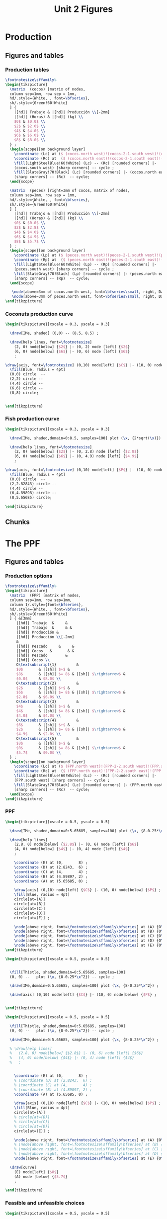 #+STARTUP: indent hidestars content

#+TITLE: Unit 2 Figures

#+OPTIONS: header-args: latex :exports source :eval no :mkdirp yes


* Production


** Figures and tables


*** Production tables
#+BEGIN_SRC latex :tangle fig-1B_1004-tab_fpp1.tex :noweb yes
  \footnotesize\sffamily%
  \begin{tikzpicture}
    \matrix  (cocos) [matrix of nodes,
    column sep=1mm, row sep = 1mm,
    hd/.style={White, , font=\bfseries},
    sh/.style={Green!60!White}
    ] {
      |[hd]| Trabajo & |[hd]| Producción \\[-2mm]
      |[hd]| (Horas) & |[hd]| (kg) \\
      $0$ & $0.0$ \\
      $2$ & $2.0$ \\
      $4$ & $4.0$ \\
      $6$ & $6.0$ \\
      $8$ & $8.0$ \\
    } ;
    \begin{scope}[on background layer]
      \coordinate (Lc) at ($ (cocos.north west)!(cocos-2-1.south west)!(cocos.south west) $);
      \coordinate (Rc) at  ($ (cocos.north east)!(cocos-2-1.south east)!(cocos.south east) $);
      \fill[LightSteelBlue!60!White] (Lc) -- (Rc) [rounded corners] |-
      (cocos.south west) [sharp corners] -- cycle ;
      \fill[SlateGray!70!Black] (Lc) [rounded corners] |- (cocos.north east)
      [sharp corners] -- (Rc)  -- cycle;
    \end{scope}

    \matrix  (peces) [right=3mm of cocos, matrix of nodes,
    column sep=1mm, row sep = 1mm,
    hd/.style={White, , font=\bfseries},
    sh/.style={Green!60!White}
    ] {
      |[hd]| Trabajo & |[hd]| Producción \\[-2mm]
      |[hd]| (Horas) & |[hd]| (kg) \\
      $0$ & $0.0$ \\
      $2$ & $2.8$ \\
      $4$ & $4.0$ \\
      $6$ & $4.9$ \\
      $8$ & $5.7$ \\
    } ;
    \begin{scope}[on background layer]
      \coordinate (Lp) at ($ (peces.north west)!(peces-2-1.south west)!(peces.south west) $);
      \coordinate (Rp) at  ($ (peces.north east)!(peces-2-1.south east)!(peces.south east) $);
      \fill[LightSteelBlue!60!White] (Lp) -- (Rp) [rounded corners] |-
      (peces.south west) [sharp corners] -- cycle ;
      \fill[SlateGray!70!Black] (Lp) [rounded corners] |- (peces.north east)
      [sharp corners] -- (Rp)  -- cycle;
    \end{scope}

     \node[above=3mm of cocos.north west, font=\bfseries\small, right, DarkBlue] {Cocos};
     \node[above=3mm of peces.north west, font=\bfseries\small, right, DarkBlue] {Pescado};
  \end{tikzpicture}
#+END_SRC


*** Coconuts production curve
#+BEGIN_SRC latex :tangle fig-1B_1004-prod.tex :noweb yes
  \begin{tikzpicture}[xscale = 0.3, yscale = 0.3]

    \draw[IMe, shaded] (0,0) -- (8.5, 8.5) ;

    \draw[help lines, font=\footnotesize]
      (2, 0) node[below] {$2$} |- (0, 2) node [left] {$2$}
      (6, 0) node[below] {$6$} |- (0, 6) node [left] {$6$}
      ;

  \draw[axis, font=\footnotesize] (0,10) node[left] {$C$} |- (10, 0) node[below] {$L_{C}$} ;
    \fill[Blue, radius = 4pt]
    (0,0) circle  --
    (2,2) circle --
    (4,4) circle --
    (6,6) circle --
    (8,8) circle;


  \end{tikzpicture}
#+END_SRC


*** Fish production curve
#+BEGIN_SRC latex :tangle fig-1B_1004-prod2.tex :noweb yes
  \begin{tikzpicture}[xscale = 0.3, yscale = 0.3]

    \draw[IMe, shaded,domain=0:8.5, samples=100] plot (\x, {2*sqrt(\x)}) ;

    \draw[help lines, font=\footnotesize]
      (2, 0) node[below] {$2$} |- (0, 2.8) node [left] {$2.8$}
      (6, 0) node[below] {$6$} |- (0, 4.9) node [left] {$4.9$}
      ;

  \draw[axis, font=\footnotesize] (0,10) node[left] {$P$} |- (10, 0) node[below] {$L_{P}$} ;
    \fill[Blue, radius = 4pt]
    (0,0) circle  --
    (2,2.82843) circle --
    (4,4) circle --
    (6,4.89898) circle --
    (8,5.65685) circle;

  \end{tikzpicture}
#+END_SRC


** Chunks


* The PPF


** Figures and tables


*** Production options
#+BEGIN_SRC latex :tangle fig-1B_1004-tab_fpp2.tex :noweb yes
  \footnotesize\sffamily%
  \begin{tikzpicture}
    \matrix  (FPP) [matrix of nodes,
    column sep=1mm, row sep=1mm,
    column 1/.style={font=\bfseries},
    hd/.style={White, , font=\bfseries},
    sh/.style={Green!60!White}
    ] { &[3mm]
       |[hd]| Trabajo  &     &
       |[hd]| Trabajo  &     & &
       |[hd]| Producción &
       |[hd]| Producción \\[-2mm]
       &
       |[hd]| Pescado     &     &
       |[hd]| Cocos   &       & &
       |[hd]| Pescado        &
       |[hd]| Cocos \\
       O\textsubscript{1}         &
       $0$       & |[sh]| $+$ &
       $8$       & |[sh]| $= 8$ & |[sh]| $\rightarrow$ &
       $0.0$     & $8.0$ \\
       O\textsubscript{2}         &
       $2$       & |[sh]| $+$ &
       $6$       & |[sh]| $= 8$ & |[sh]| $\rightarrow$ &
       $2.8$     & $6.0$ \\
       O\textsubscript{3}         &
       $4$       & |[sh]| $+$ &
       $4$       & |[sh]| $= 8$ & |[sh]| $\rightarrow$ &
       $4.0$     & $4.0$ \\
       O\textsubscript{4}         &
       $6$       & |[sh]| $+$ &
       $2$       & |[sh]| $= 8$ & |[sh]| $\rightarrow$ &
       $4.9$     & $2.0$ \\
       O\textsubscript{5}         &
       $8$       & |[sh]| $+$ &
       $0$       & |[sh]| $= 8$ & |[sh]| $\rightarrow$ &
       $5.7$     & $0.0$ \\
    } ;
    \begin{scope}[on background layer]
      \coordinate (Lc) at ($ (FPP.north west)!(FPP-2-2.south west)!(FPP.south west) $);
      \coordinate (Rc) at  ($ (FPP.north east)!(FPP-2-2.south east)!(FPP.south east) $);
      \fill[LightSteelBlue!60!White] (Lc) -- (Rc) [rounded corners] |-
      (FPP.south west) [sharp corners] -- cycle ;
      \fill[SlateGray!70!Black] (Lc) [rounded corners] |- (FPP.north east)
      [sharp corners] -- (Rc)  -- cycle;
    \end{scope}
  \end{tikzpicture}
#+END_SRC


*** PPF
#+BEGIN_SRC latex :tangle fig-1B_1004-fpp1.tex :noweb yes
  \begin{tikzpicture}[xscale = 0.5, yscale = 0.5]

    \draw[IMe, shaded,domain=0:5.65685, samples=100] plot (\x, {8-0.25*\x^2}) ;

    \draw[help lines]
      (2.8, 0) node[below] {$2.8$} |- (0, 6) node [left] {$6$}
      (4, 0) node[below] {$4$} |- (0, 4) node [left] {$4$}
      ;

      \coordinate (E) at (0,       8) ;
      \coordinate (D) at (2.8243,  6) ;
      \coordinate (C) at (4,       4) ;
      \coordinate (B) at (4.89897, 2) ;
      \coordinate (A) at (5.65685, 0) ;

      \draw[axis] (0,10) node[left] {$C$} |- (10, 0) node[below] {$P$} ;
      \fill[Blue, radius = 4pt]
      circle[at=(A)]
      circle[at=(B)]
      circle[at=(C)]
      circle[at=(D)]
      circle[at=(E)] ;

      \node[above right, font=\footnotesize\sffamily\bfseries] at (A) {O\textsubscript{5}} ;
      \node[above right, font=\footnotesize\sffamily\bfseries] at (B) {O\textsubscript{4}} ;
      \node[above right, font=\footnotesize\sffamily\bfseries] at (C) {O\textsubscript{3}} ;
      \node[above right, font=\footnotesize\sffamily\bfseries] at (D) {O\textsubscript{2}} ;
      \node[above right, font=\footnotesize\sffamily\bfseries] at (E) {O\textsubscript{1}} ;
  \end{tikzpicture}
#+END_SRC

#+BEGIN_SRC latex :tangle fig-1B_1004-fpp2a.tex :noweb yes
  \begin{tikzpicture}[xscale = 0.5, yscale = 0.5]


    \fill[Thistle, shaded,domain=0:5.65685, samples=100]
    (0, 0) --   plot (\x, {8-0.25*\x^2}) -- cycle ;

    \draw[IMe,domain=0:5.65685, samples=100] plot (\x, {8-0.25*\x^2}) ;

    \draw[axis] (0,10) node[left] {$C$} |- (10, 0) node[below] {$P$} ;


  \end{tikzpicture}
#+END_SRC

#+BEGIN_SRC latex :tangle fig-1B_1004-fpp1a.tex :noweb yes
  \begin{tikzpicture}[xscale = 0.5, yscale = 0.5]

    \fill[Thistle, shaded,domain=0:5.65685, samples=100]
    (0, 0) --   plot (\x, {8-0.25*\x^2}) -- cycle ;

    \draw[IMe,domain=0:5.65685, samples=100] plot (\x, {8-0.25*\x^2}) ;

    % \draw[help lines]
    %   (2.8, 0) node[below] {$2.8$} |- (0, 6) node [left] {$6$}
    %   (4, 0) node[below] {$4$} |- (0, 4) node [left] {$4$}
    %   ;


      \coordinate (E) at (0,       8) ;
      % \coordinate (D) at (2.8243,  6) ;
      % \coordinate (C) at (4,       4) ;
      % \coordinate (B) at (4.89897, 2) ;
      \coordinate (A) at (5.65685, 0) ;

      \draw[axis] (0,10) node[left] {$C$} |- (10, 0) node[below] {$P$} ;
      \fill[Blue, radius = 4pt]
      circle[at=(A)]
      % circle[at=(B)]
      % circle[at=(C)]
      % circle[at=(D)]
      circle[at=(E)] ;

      \node[above right, font=\footnotesize\sffamily\bfseries] at (A) {O\textsubscript{5}} ;
      % \node[above right, font=\footnotesize\sffamily\bfseries] at (B) {O\textsubscript{4}} ;
      % \node[above right, font=\footnotesize\sffamily\bfseries] at (C) {O\textsubscript{3}} ;
      % \node[above right, font=\footnotesize\sffamily\bfseries] at (D) {O\textsubscript{2}} ;
      \node[above right, font=\footnotesize\sffamily\bfseries] at (E) {O\textsubscript{1}} ;

    \draw[curve]
      (E) node[left] {$8$}
      (A) node [below] {$5.7$}
      ;

  \end{tikzpicture}
#+END_SRC


*** Feasible and unfeasible choices
#+BEGIN_SRC latex :tangle fig-1B_1004-fpp2.tex :noweb yes
  \begin{tikzpicture}[xscale = 0.5, yscale = 0.5]


    \fill[Thistle, shaded,domain=0:5.65685, samples=100]
    (0, 0) --   plot (\x, {8-0.25*\x^2}) -- cycle ;

    \draw[IMe,domain=0:5.65685, samples=100] plot (\x, {8-0.25*\x^2}) ;

    \draw[axis] (0,10) node[left] {$C$} |- (10, 0) node[below] {$P$} ;

    \coordinate (A) at (2.8, 6) ;
    \coordinate (B) at (1.5, 3) ;
    \coordinate (C) at (6.5, 5) ;

    \node[dot, label={above right:$B$}] at (A) {};
    \node[dot, label={above right:$A$}] at (B) {};
    \node[dot, label={above right:$I$}] at (C) {};

  \end{tikzpicture}
#+END_SRC


*** Production efficiency
#+BEGIN_SRC latex :tangle fig-1B_1004-fpp3a.tex :noweb yes
  \begin{tikzpicture}[xscale = 0.5, yscale = 0.5]
    \newcommand*{\Ax}{1.5}
    \newcommand*{\Cx}{3.5}
    \newcommand*{\Ay}{3}
    \newcommand*{\Cy}{3}
    \newcommand*{\Rstart}{2.9}
    \newcommand*{\Rend}{4.8}
    \coordinate (A) at (\Ax, \Ay) ;
    \coordinate (B) at (\Cx, \Ay) ;
    \coordinate (C) at (\Cx, \Cy) ;


    \draw[help lines] let \p1 = (A), \p2 = (B) in
       (0, \y1) -| (\x1, 0) (A) -| (\x2, 0) ;

    \draw[IMe,domain=0:5.65685, samples=100] plot (\x, {8-0.25*\x^2}) ;

    \draw[axis] (0,10) node[left] {$C$} |- (10, 0) node[below] {$P$} ;



    \node[dot, label={above:$A$}] at (A) {};
    \node[dot, label={above:$A'$}] at (B) {};

    \draw[shift arrow, shorten >= 1pt, shorten <= 1pt, ->]
    let \p1 = (A), \p2 = (B) in
    (\x1, -0.3) -- (\x2, -0.3) ;

    % \draw[shift arrow, shorten >= 1pt, shorten <= 1pt, ->]
    % let \p1 = (A), \p2 = (C) in
    % (-0.3, \y1) -- (-0.3, \y2) ;

    % \begin{scope}[xshift=3mm]
    %   \draw[shift arrow, shorten >= 1pt, shorten <= 0pt, ->]
    %     plot[domain=\Rstart:\Rend, samples=100] (\x, {8-0.25*\x^2}) ;
    % \end{scope}

    \node[curve label] at ($ (\Ax, -1)!0.5!(\Cx, -1) $) {$\Delta P$} ;
    % \node[curve label, left] at ($ (-0.2, \Ay)!0.5!(-0.2, \Cy) $) {$\Delta C$} ;

    % \node[curve label, below] at (\Ax, 0)  {$\Ax$} ;
    % \node[curve label, below] at (\Cx, 0)  {$\Cx$} ;
    % \node[curve label, left] at (0, \Ay)  {$\Ay$} ;
    \node[curve label, left] at (0, \Cy)  {\phantom{$\Cy$}} ;

  \end{tikzpicture}
#+END_SRC

#+BEGIN_SRC latex :tangle fig-1B_1004-fpp3.tex :noweb yes
  \begin{document}
  \begin{tikzpicture}[xscale = 0.5, yscale = 0.5]
    \newcommand*{\Ax}{2.8}
    \newcommand*{\Cx}{5}
    \newcommand*{\Ay}{6}
    \newcommand*{\Cy}{\Ay}
    \newcommand*{\Rstart}{2.9}
    \newcommand*{\Rend}{4.8}
    \coordinate (A) at (\Ax, \Ay) ;
    \coordinate (B) at (\Cx, \Ay) ;
    \coordinate (C) at (\Cx, \Cy) ;


    \draw[help lines] let \p1 = (A), \p2 = (B) in
       (0, \y1) -| (\x1, 0) (A) -| (\x2, 0) ;

    \draw[IMe,domain=0:5.65685, samples=100] plot (\x, {8-0.25*\x^2}) ;

    \draw[axis] (0,10) node[left] {$C$} |- (10, 0) node[below] {$P$} ;



    \node[dot, label={above right:$B$}] at (A) {};
    \node[dot, label={above right:$B'$}] at (B) {};

    \draw[shift arrow, shorten >= 1pt, shorten <= 1pt, ->]
    let \p1 = (A), \p2 = (B) in
    (\x1, -0.3) -- (\x2, -0.3) ;

    % \draw[shift arrow, shorten >= 1pt, shorten <= 1pt, ->]
    % let \p1 = (A), \p2 = (C) in
    % (-0.3, \y1) -- (-0.3, \y2) ;

    % \begin{scope}[xshift=3mm]
    %   \draw[shift arrow, shorten >= 1pt, shorten <= 0pt, ->]
    %     plot[domain=\Rstart:\Rend, samples=100] (\x, {8-0.25*\x^2}) ;
    % \end{scope}

    \node[curve label] at ($ (\Ax, -1)!0.5!(\Cx, -1) $) {$\Delta P$} ;
    % \node[curve label, left] at ($ (-0.2, \Ay)!0.5!(-0.2, \Cy) $) {$\Delta C$} ;

    % \node[curve label, below] at (\Ax, 0)  {$\Ax$} ;
    % \node[curve label, below] at (\Cx, 0)  {$\Cx$} ;
    % \node[curve label, left] at (0, \Ay)  {$\Ay$} ;
    \node[curve label, left] at (0, \Cy)  {\phantom{$\Cy$}} ;

  \end{tikzpicture}
#+END_SRC


** Chunks


* Oportunity cost


** Figures and tables


*** Opportunity cost

#+BEGIN_SRC latex :tangle fig-1B_1004-fpp4.tex :noweb yes
  \begin{tikzpicture}[xscale = 0.5, yscale = 0.5]
    \newcommand*{\Ax}{2.8}
    \newcommand*{\Cx}{5}
    \newcommand*{\Ay}{6}
    \newcommand*{\Cy}{1.75}
    \newcommand*{\Rstart}{2.9}
    \newcommand*{\Rend}{4.8}
    \coordinate (A) at (\Ax, \Ay) ;
    \coordinate (B) at (\Cx, \Ay) ;
    \coordinate (C) at (\Cx, \Cy) ;


    \draw[help lines] let \p1 = (A), \p2 = (B) in
       (0, \y1) -| (\x1, 0) ; % (A) -| (\x2, 0) ;
    \draw[help lines] let \p1 = (C) in
       (0, \y1) -| (\x1, 0) ;

    \draw[IMe,domain=0:5.65685, samples=100] plot (\x, {8-0.25*\x^2}) ;

    \draw[axis] (0,10) node[left] {$C$} |- (10, 0) node[below] {$P$} ;



    \node[dot, label={above right:$B$}] at (A) {};
    % \node[dot, label={above right:$B$}] at (B) {};
    \node[dot, label={above right:$D$}] at (C) {};

    \draw[shift arrow, shorten >= 1pt, shorten <= 1pt, ->]
    let \p1 = (A), \p2 = (B) in
    (\x1, -0.3) -- (\x2, -0.3) ;

    \draw[shift arrow, shorten >= 1pt, shorten <= 1pt, ->]
    let \p1 = (A), \p2 = (C) in
    (-0.3, \y1) -- (-0.3, \y2) ;

    \begin{scope}[xshift=3mm]
      \draw[shift arrow, shorten >= 1pt, shorten <= 0pt, ->]
        plot[domain=\Rstart:\Rend, samples=100] (\x, {8-0.25*\x^2}) ;
    \end{scope}

    \node[curve label] at ($ (\Ax, -1)!0.5!(\Cx, -1) $) {$\Delta P$} ;
    \node[curve label, left] at ($ (-0.2, \Ay)!0.5!(-0.2, \Cy) $) {$\Delta C$} ;

    % \node[curve label, below] at (\Ax, 0)  {$\Ax$} ;
    % \node[curve label, below] at (\Cx, 0)  {$\Cx$} ;
    % \node[curve label, left] at (0, \Ay)  {$\Ay$} ;
    \node[curve label, left] at (0, \Cy)  {\phantom{$\Cy$}} ;
  \end{tikzpicture}
#+END_SRC

#+BEGIN_SRC latex :tangle fig-1B_1004-fpp5.tex :noweb yes
  \begin{tikzpicture}[xscale = 0.5, yscale = 0.5]
    \newcommand*{\Ax}{2.8}
    \newcommand*{\Cx}{5}
    \newcommand*{\Ay}{6}
    \newcommand*{\Cy}{1.75}
    \newcommand*{\Rstart}{2.9}
    \newcommand*{\Rend}{4.8}
    \coordinate (A) at (\Ax, \Ay) ;
    \coordinate (B) at (\Cx, \Ay) ;
    \coordinate (C) at (\Cx, \Cy) ;


    \draw[help lines] let \p1 = (A), \p2 = (B) in
       (0, \y1) -| (\x1, 0); % (A) -| (\x2, 0) ;
    \draw[help lines] let \p1 = (C) in
       (0, \y1) -| (\x1, 0) ;

    \draw[IMe,domain=0:5.65685, samples=100] plot (\x, {8-0.25*\x^2}) ;

    \draw[axis] (0,10) node[left] {$C$} |- (10, 0) node[below] {$P$} ;



    \node[dot, label={above right:$B$}] at (A) {};
    % \node[dot, label={above right:$B$}] at (B) {};
    \node[dot, label={above right:$D$}] at (C) {};

    % \draw[shift arrow, shorten >= 1pt, shorten <= 1pt, ->]
    % let \p1 = (A), \p2 = (B) in
    % (\x1, -0.3) -- (\x2, -0.3) ;

    % \draw[shift arrow, shorten >= 1pt, shorten <= 1pt, ->]
    % let \p1 = (A), \p2 = (C) in
    % (-0.3, \y1) -- (-0.3, \y2) ;

    \begin{scope}[xshift=3mm]
      \draw[shift arrow, shorten >= 1pt, shorten <= 0pt, ->]
        plot[domain=\Rstart:\Rend, samples=100] (\x, {8-0.25*\x^2}) ;
    \end{scope}

    \node[curve label] at ($ (\Ax, -1)!0.5!(\Cx, -1) $) {\phantom{$\Delta P$}} ;
    % \node[curve label, left] at ($ (-0.2, \Ay)!0.5!(-0.2, \Cy) $) {$\Delta C$} ;

    \node[curve label, below] at (\Ax, 0)  {$\Ax$} ;
    \node[curve label, below] at (\Cx, 0)  {$\Cx$} ;
    \node[curve label, left] at (0, \Ay)  {$\Ay$} ;
    \node[curve label, left] at (0, \Cy)  {$\Cy$} ;

  \end{tikzpicture}
#+END_SRC

#+BEGIN_SRC latex :tangle fig-1B_1004-tab_fpp3.tex :noweb yes
  \footnotesize\sffamily%
  \begin{tikzpicture}
    \matrix  (FPP) [matrix of nodes,
    column sep=2mm, row sep=1mm,
    column 1/.style={font=\bfseries},
    hd/.style={White, font=\mathversion{boldsf}},
    sh/.style={Green!60!White}
    ] { &[6mm]
       |[hd]| $P$  &
       |[hd]| $C$                 &[6mm]
       |[hd]| $\Delta P$          &
       |[hd]| $\Delta C$          &[6mm]
       |[hd]| $|\Delta C/\Delta P|$ \\
       O\textsubscript{1}         &
       $0.0$     & $8.0$  & --- & --- & --- \\
       O\textsubscript{2}         &
       $2.8$     & $6.0$ & $2.8$ & $-2.0$ & $0.7$ \\
       O\textsubscript{3}         &
       $4.0$     &  $4.0$ & $1.2$ & $-2.0$ & $1.7$ \\
       O\textsubscript{4}         &
       $4.9$     & $2.0$ & $0.9$ & $-2.0$ & $2.2$ \\
       O\textsubscript{5}         &
       $5.7$     & $0.0$ & $0.8$ & $-2.0$ & $2.5$ \\
    } ;
    \begin{scope}[on background layer]
      \coordinate (Lc) at ($ (FPP.north west)!(FPP-1-2.south west)!(FPP.south west) $);
      \coordinate (Rc) at  ($ (FPP.north east)!(FPP-1-2.south east)!(FPP.south east) $);
      \fill[LightSteelBlue!60!White] (Lc) -- (Rc) [rounded corners] |-
      (FPP.south west) [sharp corners] -- cycle ;
      \fill[SlateGray!70!Black] (Lc) [rounded corners] |- (FPP.north east)
      [sharp corners] -- (Rc)  -- cycle;
    \end{scope}
  \end{tikzpicture}
#+END_SRC


*** Slope
#+BEGIN_SRC latex :tangle fig-1B_1004-fpp6.tex :noweb yes
  \begin{tikzpicture}[xscale = 0.5, yscale = 0.5]
    \newcommand*{\Ax}{2.82843}
    \newcommand*{\Cx}{5}
    \newcommand*{\Ay}{6}
    \newcommand*{\Cy}{1.76}
    \newcommand*{\Adx}{1}
    \newcommand*{\Cdx}{0.5}

    \coordinate (A) at (\Ax, \Ay) ;
    \coordinate (C) at (\Cx, \Cy) ;
    \coordinate (Atg) at ($ (1, {-0.5*\Ax}) $);


    \coordinate (A1) at ($ (A) -\Adx*(Atg) $) ;
    \coordinate (A2) at ($ (A) +\Adx*(Atg) $) ;



    \draw[IMe,domain=0:5.65685, samples=100] plot (\x, {8-0.25*\x^2}) ;

    \draw[CMe]  (A1) --  (A2) ;


    \draw[axis] (0,10) node[left] {$C$} |- (10, 0) node[below] {$P$} ;

    \node[dot] at (A) {} ;
  \end{tikzpicture}
#+END_SRC


*** Concavity
#+BEGIN_SRC latex :tangle fig-1B_1004-fpp7.tex :noweb yes
  \begin{tikzpicture}[xscale = 0.5, yscale = 0.5]
    \newcommand*{\Ax}{2.82843}
    \newcommand*{\Cx}{5}
    \newcommand*{\Ay}{6}
    \newcommand*{\Cy}{1.76}
    \newcommand*{\Adx}{1}
    \newcommand*{\Cdx}{0.5}

    \coordinate (A) at (\Ax, \Ay) ;
    \coordinate (C) at (\Cx, \Cy) ;
    \coordinate (Atg) at ($ (1, {-0.5*\Ax}) $);
    \coordinate (Ctg) at ($ (1, {-0.5*\Cx}) $);

    \coordinate (A1) at ($ (A) -\Adx*(Atg) $) ;
    \coordinate (A2) at ($ (A) +\Adx*(Atg) $) ;
    \coordinate (C1) at ($ (C) -\Cdx*(Ctg) $) ;
    \coordinate (C2) at ($ (C) +\Cdx*(Ctg) $) ;



    \draw[IMe,domain=0:5.65685, samples=100] plot (\x, {8-0.25*\x^2}) ;

    \draw[CMe]  (A1) --  (A2) ;
    \draw[CMe]  (C1) --  (C2) ;

    \draw[axis] (0,10) node[left] {$C$} |- (10, 0) node[below] {$P$} ;

    \node[dot] at (A) {} ;
    \node[dot] at (C) {} ;
  \end{tikzpicture}
#+END_SRC


** Chunks


* Applications


** Figures and tables


*** Growth
#+BEGIN_SRC latex :tangle fig-1B_1004-gr2.tex :noweb yes
  \begin{tikzpicture}[xscale = 0.5, yscale = 0.5]


    \draw[IMe,domain=0:5.65685, samples=100] plot (\x, {8-0.25*\x^2}) ;

    \draw[IMe,domain=0:8.48528, samples=100] plot (\x, {9.2-0.12777777*\x^2}) ;

    \draw[shift arrow, shorten >= 4pt, shorten <= 4pt, ->]
       (5, 1.75) -- (7.4, 2.2) ;

    \draw[shift arrow, shorten >= 4pt, shorten <= 4pt, ->]
       (2.8, 6) -- (4, 7.2) ;


    \draw[axis] (0,10) node[left] {$C$} |- (10, 0) node[below] {$P$} ;

  \end{tikzpicture}
#+END_SRC

#+BEGIN_SRC latex :tangle fig-1B_1004-gr3.tex :noweb yes
  \begin{tikzpicture}[xscale = 0.5, yscale = 0.5]


    \draw[IMe,domain=0:5.65685, samples=100] plot (\x, {8-0.25*\x^2}) ;

    \draw[IMe,domain=0:8.48528, samples=100] plot (\x, {9.2-0.12777777*\x^2}) ;

    \draw[shift arrow, shorten >= 4pt, shorten <= 4pt, ->]
       (5, 1.75) -- (7.4, 2.2) ;

    \draw[shift arrow, shorten >= 4pt, shorten <= 4pt, ->]
       (2.8, 6) -- (4, 7.2) ;


    \draw[axis] (0,10) node[left] {$C$} |- (10, 0) node[below] {$P$} ;

    \coordinate (A) at (4, 4) ;
    \coordinate (B) at (5.5, 5.3347) ;

    \node[dot, label={below left:$A$}] at (A) {};
    \node[dot, label={above right:$A'$}] at (B) {};

   \draw[shift arrow, shorten >= 4pt, shorten <= 4pt, ->]
       (A) -- (B) ;
  \end{tikzpicture}
#+END_SRC

#+BEGIN_SRC latex :tangle fig-1B_1004-gr1.tex :noweb yes
  \begin{tikzpicture}[xscale = 0.5, yscale = 0.5]


    \draw[IMe,domain=0:5.65685, samples=100] plot (\x, {8-0.25*\x^2}) ;

    \draw[IMe,domain=0:8.48528, samples=100] plot (\x, {8-0.11111111*\x^2}) ;

    \draw[shift arrow, shorten >= 4pt, shorten <= 4pt, ->]
       (5, 1.75) -- (7.5, 1.75) ;


    \draw[axis] (0,10) node[left] {$C$} |- (10, 0) node[below] {$P$} ;

    \coordinate (A) at (4, 4) ;
    \coordinate (B) at (5.5, 4.6388889) ;

    \node[dot, label={below left:$A$}] at (A) {};
    \node[dot, label={above right:$A'$}] at (B) {};

   \draw[shift arrow, shorten >= 4pt, shorten <= 4pt, ->]
       (A) -- (B) ;
  \end{tikzpicture}
#+END_SRC


** Chunks


* Common


** Chunks
